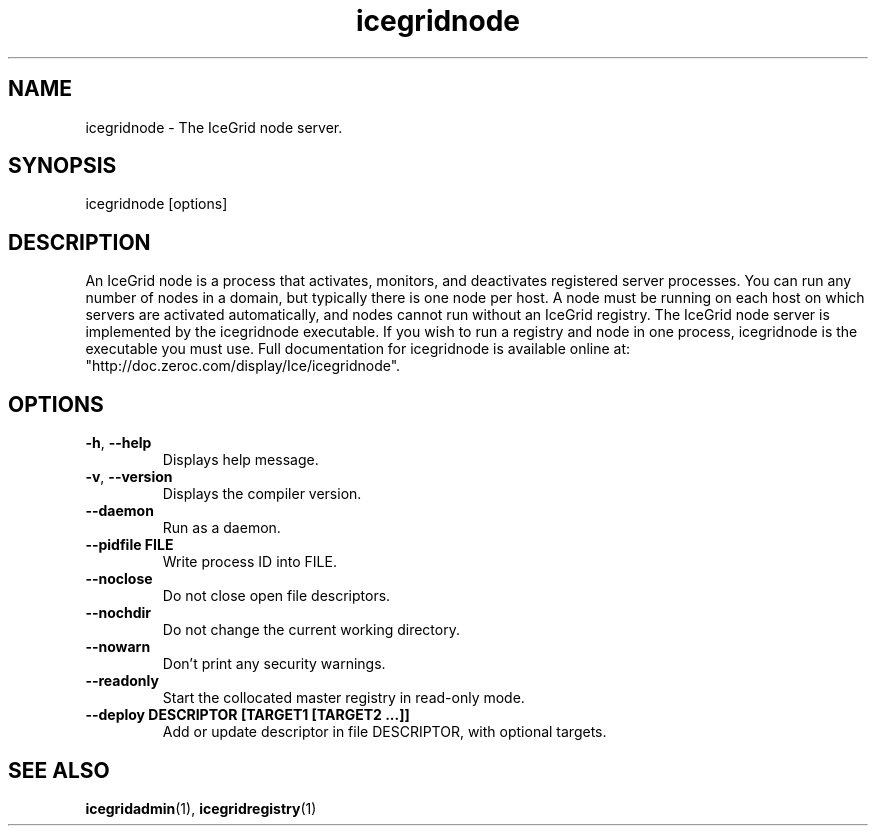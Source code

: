 .TH icegridnode 1

.SH NAME

icegridnode - The IceGrid node server.

.SH SYNOPSIS

icegridnode [options]

.SH DESCRIPTION

An IceGrid node is a process that activates, monitors, and deactivates
registered server processes. You can run any number of nodes in a domain, but
typically there is one node per host. A node must be running on each host on
which servers are activated automatically, and nodes cannot run without an 
IceGrid registry. The IceGrid node server is implemented by the icegridnode
executable. If you wish to run a registry and node in one process, 
icegridnode is the executable you must use. Full documentation for icegridnode
is available online at: 
.br
"http://doc.zeroc.com/display/Ice/icegridnode".

.SH OPTIONS

.TP
.BR \-h ", " \-\-help\fR
.br
Displays help message.

.TP
.BR \-v ", " \-\-version\fR
Displays the compiler version.

.TP
.BR \-\-daemon\fR
.br
Run as a daemon.

.TP
.BR \-\-pidfile " " FILE
.br
Write process ID into FILE.

.TP
.BR \-\-noclose\fR
.br
Do not close open file descriptors.

.TP
.BR \-\-nochdir\fR
.br
Do not change the current working directory.

.TP
.BR \-\-nowarn\fR
.br
Don't print any security warnings.

.TP
.BR \-\-readonly\fR
.br
Start the collocated master registry in read-only mode.

.TP
.BR \-\-deploy " " DESCRIPTOR " " [TARGET1 " " [TARGET2 " " ...]]\fR
.br
Add or update descriptor in file DESCRIPTOR, with optional targets.

.SH SEE ALSO

.BR icegridadmin (1),
.BR icegridregistry (1)
